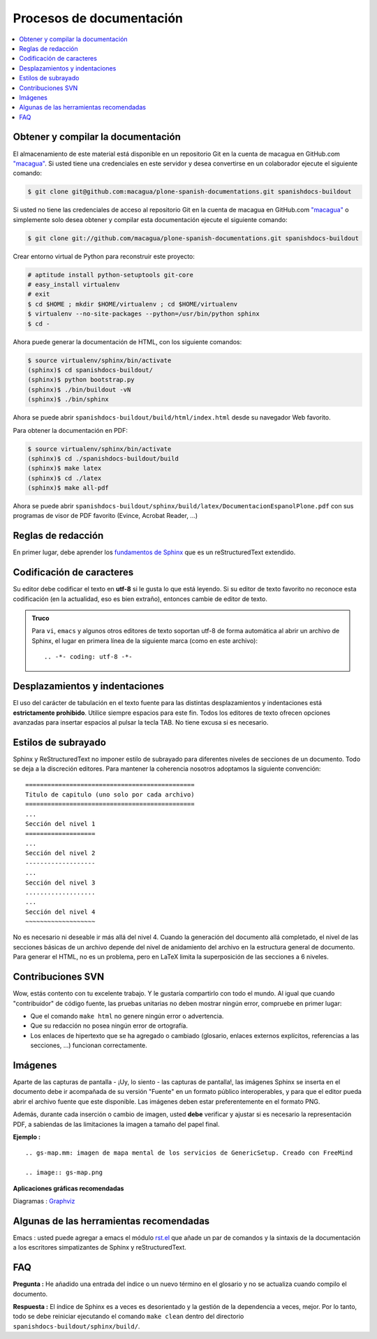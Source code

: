 .. -*- coding: utf-8 -*-

=========================
Procesos de documentación
=========================

.. contents :: :local:

Obtener y compilar la documentación
===================================

El almacenamiento de este material está disponible en un repositorio Git en la cuenta de macagua en GitHub.com
`"macagua" <https://github.com/macagua/plone-spanish-documentations>`_. Si usted tiene una credenciales en este servidor y desea convertirse en 
un colaborador ejecute el siguiente comando:

.. code-block:: sh

  $ git clone git@github.com:macagua/plone-spanish-documentations.git spanishdocs-buildout

Si usted no tiene las credenciales de acceso al repositorio Git en la cuenta de macagua en GitHub.com `"macagua" <https://github.com/macagua/plone-spanish-documentations>`_ o simplemente solo desea obtener 
y compilar esta documentación ejecute el siguiente comando:

.. code-block:: sh

  $ git clone git://github.com/macagua/plone-spanish-documentations.git spanishdocs-buildout

Crear entorno virtual de Python para reconstruir este proyecto:

.. code-block:: sh

  # aptitude install python-setuptools git-core
  # easy_install virtualenv
  # exit
  $ cd $HOME ; mkdir $HOME/virtualenv ; cd $HOME/virtualenv
  $ virtualenv --no-site-packages --python=/usr/bin/python sphinx
  $ cd -

Ahora puede generar la documentación de HTML, con los siguiente comandos:

.. code-block:: sh

  $ source virtualenv/sphinx/bin/activate
  (sphinx)$ cd spanishdocs-buildout/
  (sphinx)$ python bootstrap.py
  (sphinx)$ ./bin/buildout -vN
  (sphinx)$ ./bin/sphinx

Ahora se puede abrir ``spanishdocs-buildout/build/html/index.html`` desde 
su navegador Web favorito.

Para obtener la documentación en PDF:

.. code-block:: sh

  $ source virtualenv/sphinx/bin/activate
  (sphinx)$ cd ./spanishdocs-buildout/build
  (sphinx)$ make latex
  (sphinx)$ cd ./latex
  (sphinx)$ make all-pdf

Ahora se puede abrir ``spanishdocs-buildout/sphinx/build/latex/DocumentacionEspanolPlone.pdf`` 
con sus programas de visor de PDF favorito (Evince, Acrobat Reader, ...)


Reglas de redacción
===================

En primer lugar, debe aprender los `fundamentos de Sphinx
<http://sphinx.pocoo.org/contents.html>`_ que es un reStructuredText extendido.


Codificación de caracteres
==========================

Su editor debe codificar el texto en **utf-8** si le gusta lo que está leyendo. 
Si su editor de texto favorito no reconoce esta codificación 
(en la actualidad, eso es bien extraño), entonces cambie de editor de texto.

.. admonition::
   Truco

   Para ``vi``, ``emacs`` y algunos otros editores de texto soportan
   utf-8 de forma automática al abrir un archivo de Sphinx, el lugar en
   primera línea de la siguiente marca (como en este archivo)::

     .. -*- coding: utf-8 -*-


Desplazamientos y indentaciones
===============================

El uso del carácter de tabulación en el texto fuente para las distintas
desplazamientos y indentaciones está **estrictamente prohibido**. Utilice siempre
espacios para este fin. Todos los editores de texto ofrecen opciones avanzadas
para insertar espacios al pulsar la tecla TAB. No tiene
excusa si es necesario.

Estilos de subrayado
====================

Sphinx y ReStructuredText no imponer estilo de subrayado para
diferentes niveles de secciones de un documento. Todo se deja a la discreción
editores. Para mantener la coherencia nosotros adoptamos la siguiente convención: ::

  ==============================================
  Titulo de capitulo (uno solo por cada archivo)
  ==============================================
  ...
  Sección del nivel 1
  ===================
  ...
  Sección del nivel 2
  -------------------
  ...
  Sección del nivel 3
  ...................
  ...
  Sección del nivel 4
  ~~~~~~~~~~~~~~~~~~~

No es necesario ni deseable ir más allá del nivel 4. Cuando la generación del 
documento allá completado, el nivel de las secciones básicas de un archivo
depende del nivel de anidamiento del archivo en la estructura general de
documento. Para generar el HTML, no es un problema, pero en LaTeX limita
la superposición de las secciones a 6 niveles.

Contribuciones SVN
==================

Wow, estás contento con tu excelente trabajo. Y le gustaría compartirlo con
todo el mundo. Al igual que cuando "contribuidor" de código fuente, las pruebas
unitarias no deben mostrar ningún error, compruebe en primer lugar:

* Que el comando ``make html`` no genere ningún error o advertencia.
* Que su redacción no posea ningún error de ortografía.
* Los enlaces de hipertexto que se ha agregado o cambiado (glosario, enlaces
  externos explícitos, referencias a las secciones, ...) funcionan correctamente.

Imágenes
========

Aparte de las capturas de pantalla - ¡Uy, lo siento - las capturas de pantalla!, 
las imágenes Sphinx se inserta en el documento debe ir acompañada de su versión
"Fuente" en un formato público interoperables, y para que el editor pueda abrir
el archivo fuente que este disponible. Las imágenes deben estar preferentemente en el formato
PNG.

Además, durante cada inserción o cambio de imagen, usted **debe**
verificar y ajustar si es necesario la representación PDF, a sabiendas de las limitaciones
la imagen a tamaño del papel final.

**Ejemplo :** ::

   .. gs-map.mm: imagen de mapa mental de los servicios de GenericSetup. Creado con FreeMind

   .. image:: gs-map.png

**Aplicaciones gráficas recomendadas**

Diagramas : `Graphviz <http://www.graphviz.org/>`_


Algunas de las herramientas recomendadas
========================================

Emacs : usted puede agregar a emacs el módulo `rst.el
<http://svn.berlios.de/svnroot/repos/docutils/trunk/docutils/tools/editors/emacs/rst.el>`_
que añade un par de comandos y la sintaxis de la documentación a los escritores 
simpatizantes de Sphinx y reStructuredText.


FAQ
===

**Pregunta :** He añadido una entrada del índice o un nuevo término en el glosario y
no se actualiza cuando compilo el documento.

**Respuesta :** El índice de Sphinx es a veces es desorientado y la gestión de la dependencia
a veces, mejor. Por lo tanto, todo se debe reiniciar ejecutando el comando ``make clean`` 
dentro del directorio ``spanishdocs-buildout/sphinx/build/``.

